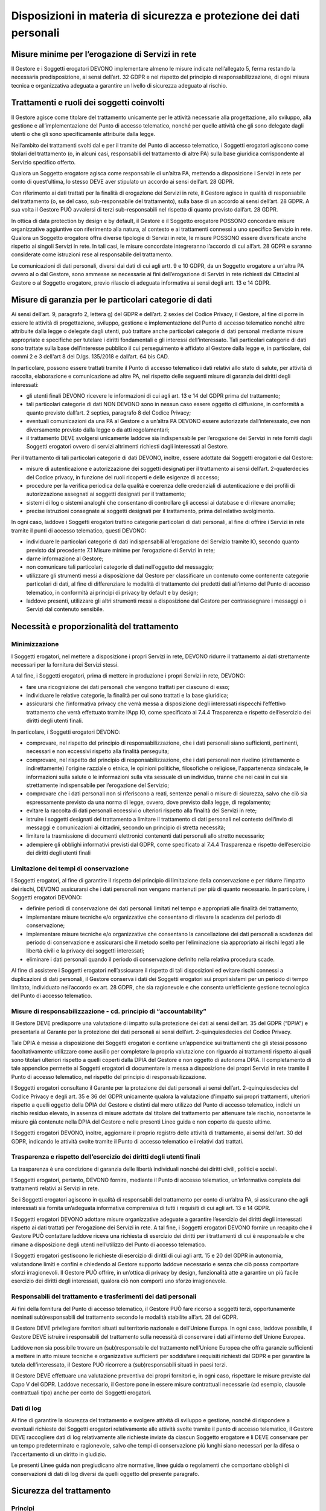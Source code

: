 Disposizioni in materia di sicurezza e protezione dei dati personali
====================================================================

Misure minime per l’erogazione di Servizi in rete 
-------------------------------------------------
Il Gestore e i Soggetti erogatori DEVONO implementare almeno le misure 
indicate nell’allegato 5, ferma restando la necessaria predisposizione, 
ai sensi dell’art. 32 GDPR e nel rispetto del principio di 
responsabilizzazione, di ogni misura tecnica e organizzativa adeguata 
a garantire un livello di sicurezza adeguato al rischio.

Trattamenti e ruoli dei soggetti coinvolti
------------------------------------------
Il Gestore agisce come titolare del trattamento unicamente per le 
attività necessarie alla progettazione, allo sviluppo, alla gestione e 
all’implementazione del Punto di accesso telematico, nonché per quelle 
attività che gli sono delegate dagli utenti o che gli sono specificamente 
attribuite dalla legge.

Nell’ambito dei trattamenti svolti dal e per il tramite del Punto di 
accesso telematico, i Soggetti erogatori agiscono come titolari del 
trattamento (o, in alcuni casi, responsabili del trattamento di altre 
PA) sulla base giuridica corrispondente al Servizio specifico offerto.

Qualora un Soggetto erogatore agisca come responsabile di un’altra PA, 
mettendo a disposizione i Servizi in rete per conto di quest’ultima, 
lo stesso DEVE aver stipulato un accordo ai sensi dell’art. 28 GDPR.

Con riferimento ai dati trattati per la finalità di erogazione dei 
Servizi in rete, il Gestore agisce in qualità di responsabile del 
trattamento (o, se del caso, sub-responsabile del trattamento), sulla 
base di un accordo ai sensi dell’art. 28 GDPR. A sua volta il Gestore 
PUÒ avvalersi di terzi sub-responsabili nel rispetto di quanto previsto 
dall’art. 28 GDPR. 

In ottica di data protection by design e by default, il Gestore e il 
Soggetto erogatore POSSONO concordare misure organizzative aggiuntive 
con riferimento alla natura, al contesto e ai trattamenti connessi a 
uno specifico Servizio in rete. Qualora un Soggetto erogatore offra 
diverse tipologie di Servizi in rete, le misure POSSONO essere 
diversificate anche rispetto ai singoli Servizi in rete. In tali casi, 
le misure concordate integreranno l’accordo di cui all’art. 28 GDPR e 
saranno considerate come istruzioni rese al responsabile del trattamento.

Le comunicazioni di dati personali, diversi dai dati di cui agli artt. 
9 e 10 GDPR, da un Soggetto erogatore a un'altra PA ovvero al o dal 
Gestore, sono ammesse se necessarie ai fini dell’erogazione di Servizi 
in rete richiesti dai Cittadini al Gestore o al Soggetto erogatore, 
previo rilascio di adeguata informativa ai sensi degli artt. 13 e 14 
GDPR. 

Misure di garanzia per le particolari categorie di dati
-------------------------------------------------------
Ai sensi dell’art. 9, paragrafo  2, lettera g) del GDPR e dell’art. 2 
sexies del Codice Privacy, il Gestore, al fine di porre in essere le 
attività di progettazione, sviluppo, gestione e implementazione del 
Punto di accesso telematico nonché altre attribuite dalla legge o 
delegate dagli utenti, può trattare anche particolari categorie di dati 
personali mediante misure appropriate e specifiche per tutelare i 
diritti fondamentali e gli interessi dell’interessato. Tali particolari 
categorie di dati sono trattate sulla base dell’interesse pubblico il 
cui perseguimento è affidato al Gestore dalla legge e, in particolare, 
dai commi 2 e 3 dell'art 8 del D.lgs. 135/2018 e dall’art. 64 bis CAD.

In particolare, possono essere trattati tramite il Punto di accesso 
telematico i dati relativi allo stato di salute, per attività di raccolta, 
elaborazione e comunicazione ad altre PA, nel rispetto delle seguenti 
misure di garanzia dei diritti degli interessati:

- gli utenti finali DEVONO ricevere le informazioni di cui agli art. 
  13 e 14 del GDPR prima del trattamento;
- tali particolari categorie di dati NON DEVONO sono in nessun caso 
  essere oggetto di diffusione, in conformità a quanto previsto 
  dall’art. 2 septies, paragrafo 8 del Codice Privacy;
- eventuali comunicazioni da una PA al Gestore o a un’altra PA DEVONO 
  essere autorizzate dall’interessato, ove non diversamente previsto 
  dalla legge o da atti regolamentari;
- il trattamento DEVE  svolgersi unicamente laddove sia indispensabile 
  per l’erogazione dei Servizi in rete forniti dagli Soggetti erogatori 
  ovvero di servizi altrimenti richiesti dagli interessati al Gestore.

Per il trattamento di tali particolari categorie di dati DEVONO, inoltre, 
essere adottate dai Soggetti erogatori e dal Gestore:

- misure di autenticazione e autorizzazione dei soggetti designati per 
  il  trattamento ai sensi dell’art. 2-quaterdecies del Codice privacy, 
  in funzione dei ruoli ricoperti e delle esigenze di accesso;
- procedure per la verifica periodica della qualità e coerenza delle 
  credenziali di autenticazione e dei profili di autorizzazione assegnati 
  ai soggetti designati per il trattamento;
- sistemi di log o sistemi analoghi che consentano di controllare gli 
  accessi ai database e di rilevare anomalie;
- precise istruzioni consegnate ai soggetti designati per il trattamento, 
  prima del relativo svolgimento.

In ogni caso, laddove i Soggetti erogatori trattino categorie particolari 
di dati personali, al fine di offrire i Servizi in rete tramite il punti 
di accesso telematico, questi DEVONO:

- individuare le particolari categorie di dati indispensabili 
  all’erogazione del Servizio tramite IO, secondo quanto previsto dal 
  precedente 7.1 Misure minime per l’erogazione di Servizi in rete;
- darne informazione al Gestore;
- non comunicare tali particolari categorie di dati nell’oggetto del 
  messaggio;
- utilizzare gli strumenti messi a disposizione dal Gestore per 
  classificare un contenuto come contenente categorie particolari di 
  dati, al fine di differenziare le modalità di trattamento dei 
  predetti dati all’interno del Punto di accesso telematico, in 
  conformità ai principi di privacy by default e by design; 
- laddove presenti, utilizzare gli altri strumenti messi a disposizione 
  dal Gestore per contrassegnare i messaggi o i Servizi dal contenuto 
  sensibile.

Necessità e proporzionalità del trattamento
-------------------------------------------

Minimizzazione
^^^^^^^^^^^^^^
I Soggetti erogatori, nel mettere a disposizione i propri Servizi in 
rete, DEVONO  ridurre il trattamento ai dati strettamente necessari 
per la fornitura dei Servizi stessi.

A tal fine, i Soggetti erogatori, prima di mettere in produzione i 
propri Servizi in rete, DEVONO:

- fare una ricognizione dei dati personali che vengono trattati per 
  ciascuno di esso;
- individuare le relative categorie, la finalità per cui sono trattati 
  e la base giuridica;
- assicurarsi che l’informativa privacy che verrà messa a disposizione 
  degli interessati rispecchi l’effettivo trattamento che verrà 
  effettuato tramite l’App IO, come specificato al 7.4.4 Trasparenza e 
  rispetto dell’esercizio dei diritti degli utenti finali. 

In particolare, i Soggetti erogatori DEVONO:

- comprovare, nel rispetto del principio di responsabilizzazione, che 
  i dati personali siano sufficienti, pertinenti, necessari e non 
  eccessivi rispetto alla finalità perseguita;
- comprovare, nel rispetto del principio di responsabilizzazione, che 
  i dati personali non rivelino (direttamente o indirettamente) 
  l'origine razziale o etnica, le opinioni politiche, filosofiche o 
  religiose, l'appartenenza sindacale, le informazioni sulla salute o 
  le informazioni sulla vita sessuale di un individuo, tranne che nei 
  casi in cui sia strettamente indispensabile per l’erogazione del 
  Servizio;
- comprovare che i dati personali non si riferiscono a reati, sentenze 
  penali o misure di sicurezza, salvo che ciò sia espressamente 
  previsto da una norma di legge, ovvero, dove previsto dalla legge, 
  di regolamento;
- evitare la raccolta di dati personali eccessivi o ulteriori rispetto 
  alla finalità dei Servizi in rete;
- istruire i soggetti designati  del trattamento a limitare il 
  trattamento di dati personali nel contesto dell’invio di messaggi e 
  comunicazioni ai cittadini, secondo un principio di stretta necessità;
- limitare la trasmissione di documenti elettronici contenenti dati 
  personali allo stretto necessario;
- adempiere gli obblighi informativi previsti dal GDPR, come specificato 
  al 7.4.4 Trasparenza e rispetto dell’esercizio dei diritti degli utenti finali

Limitazione dei tempi di conservazione
^^^^^^^^^^^^^^^^^^^^^^^^^^^^^^^^^^^^^^
I Soggetti erogatori, al fine di garantire il rispetto del principio 
di limitazione della conservazione e per ridurre l’impatto dei rischi, 
DEVONO assicurarsi che i dati personali non vengano mantenuti per più 
di quanto necessario. In particolare, i Soggetti erogatori DEVONO: 

- definire periodi di conservazione dei dati personali limitati nel 
  tempo e appropriati alle finalità del trattamento;
- implementare misure tecniche e/o organizzative che consentano di 
  rilevare la scadenza del periodo di conservazione;
- implementare misure tecniche e/o organizzative che consentano la 
  cancellazione dei dati personali a scadenza del periodo di 
  conservazione e assicurarsi che il metodo scelto per l’eliminazione 
  sia appropriato ai rischi legati alle libertà civili e la privacy 
  dei soggetti interessati;
- eliminare i dati personali quando il periodo di conservazione 
  definito nella relativa procedura scade.

Al fine di assistere i Soggetti erogatori nell’assicurare il rispetto 
di tali disposizioni ed evitare rischi connessi a duplicazioni di dati 
personali, il Gestore conserva i dati dei Soggetti erogatori sui propri 
sistemi per un periodo di tempo limitato, individuato nell’accordo ex 
art. 28 GDPR, che sia ragionevole e che consenta un’efficiente gestione 
tecnologica del Punto di accesso telematico. 

Misure di responsabilizzazione - cd. principio di “accountability”
^^^^^^^^^^^^^^^^^^^^^^^^^^^^^^^^^^^^^^^^^^^^^^^^^^^^^^^^^^^^^^^^^^
Il Gestore DEVE predisporre una valutazione di impatto sulla protezione 
dei dati ai sensi dell’art. 35 del GDPR (“DPIA”) e presentarla al Garante 
per la protezione dei dati personali ai sensi dell’art. 2-quinquiesdecies 
del Codice Privacy. 

Tale DPIA è messa a disposizione dei Soggetti erogatori e contiene 
un’appendice sui trattamenti che gli stessi possono facoltativamente 
utilizzare come ausilio per completare la propria valutazione con 
riguardo ai trattamenti rispetto ai quali sono titolari ulteriori 
rispetto a quelli coperti dalla DPIA del Gestore e non oggetto di 
autonoma DPIA. Il completamento di tale appendice permette ai Soggetti 
erogatori di documentare la messa a disposizione dei propri Servizi in 
rete tramite il Punto di accesso telematico, nel rispetto del principio 
di responsabilizzazione. 

I Soggetti erogatori consultano il Garante per la protezione dei dati 
personali ai sensi dell’art. 2-quinquiesdecies del Codice Privacy e 
degli art. 35 e 36 del GDPR unicamente qualora la valutazione d'impatto 
sui propri trattamenti, ulteriori rispetto a quelli oggetto della DPIA 
del Gestore e distinti dal mero utilizzo del Punto di accesso telematico, 
indichi un rischio residuo elevato, in assenza di misure adottate dal 
titolare del trattamento per attenuare tale rischio, nonostante le misure 
già contenute nella DPIA del Gestore e nelle presenti Linee guida e non 
coperto da queste ultime. 

I Soggetti erogatori DEVONO, inoltre, aggiornare il proprio registro 
delle attività di trattamento, ai sensi dell’art. 30 del GDPR, indicando 
le attività svolte tramite il Punto di accesso telematico e i relativi 
dati trattati.

Trasparenza e rispetto dell’esercizio dei diritti degli utenti finali
^^^^^^^^^^^^^^^^^^^^^^^^^^^^^^^^^^^^^^^^^^^^^^^^^^^^^^^^^^^^^^^^^^^^^
La trasparenza è una condizione di garanzia delle libertà individuali 
nonché dei diritti civili, politici e sociali.

I Soggetti erogatori, pertanto, DEVONO fornire, mediante il Punto di 
accesso telematico, un’informativa completa dei trattamenti relativi 
ai Servizi in rete.

Se i Soggetti erogatori agiscono in qualità di responsabili del 
trattamento per conto di un’altra PA, si assicurano che agli interessati 
sia fornita un’adeguata informativa comprensiva di tutti i requisiti 
di cui agli art. 13 e 14 GDPR.

I Soggetti erogatori DEVONO adottare misure organizzative adeguate a 
garantire l’esercizio dei diritti degli interessati rispetto ai dati 
trattati per l’erogazione dei Servizi in rete. A tal fine, i Soggetti 
erogatori DEVONO fornire un recapito che il Gestore PUÒ contattare 
laddove riceva una richiesta di esercizio dei diritti per i trattamenti 
di cui è responsabile e che rimane a disposizione degli utenti 
nell’utilizzo del Punto di accesso telematico.

I Soggetti erogatori gestiscono le richieste di esercizio di diritti 
di cui agli artt. 15 e 20 del GDPR in autonomia, valutandone limiti e 
confini e chiedendo al Gestore supporto laddove necessario e senza che 
ciò possa comportare sforzi irragionevoli. Il Gestore PUÒ offrire, in 
un’ottica di privacy by design, funzionalità atte a garantire un più 
facile esercizio dei diritti degli interessati, qualora ciò non comporti 
uno sforzo irragionevole. 

Responsabili del trattamento e trasferimenti dei dati personali
^^^^^^^^^^^^^^^^^^^^^^^^^^^^^^^^^^^^^^^^^^^^^^^^^^^^^^^^^^^^^^^
Ai fini della fornitura del Punto di accesso telematico, il Gestore 
PUÒ fare ricorso a soggetti terzi, opportunamente nominati 
sub)responsabili del trattamento secondo le modalità stabilite all’art. 
28 del GDPR. 

Il Gestore DEVE privilegiare fornitori situati sul territorio nazionale 
e dell’Unione Europa. In ogni caso, laddove possibile, il Gestore DEVE 
istruire i responsabili del trattamento sulla necessità di conservare 
i dati all’interno dell’Unione Europea.

Laddove non sia possibile trovare un (sub)responsabile del trattamento 
nell’Unione Europea che offra garanzie sufficienti a mettere in atto 
misure tecniche e organizzative sufficienti per soddisfare i requisiti 
richiesti dal GDPR e per garantire la tutela dell’interessato, il Gestore 
PUÒ ricorrere a (sub)responsabili situati in paesi terzi.

Il Gestore DEVE effettuare una valutazione preventiva dei propri 
fornitori e, in ogni caso, rispettare le misure previste dal Capo V 
del GDPR. Laddove necessario, il Gestore pone in essere misure 
contrattuali necessarie (ad esempio, clausole contrattuali tipo) anche 
per conto dei Soggetti erogatori.

Dati di log
^^^^^^^^^^^
Al fine di garantire la sicurezza del trattamento e svolgere attività 
di sviluppo e gestione, nonché di rispondere a eventuali richieste dei 
Soggetti erogatori relativamente alle attività svolte tramite il punto 
di accesso telematico, il Gestore DEVE raccogliere dati di log 
relativamente alle richieste inviate da ciascun Soggetto erogatore e li 
DEVE conservare per un tempo predeterminato e ragionevole, salvo che 
tempi di conservazione più lunghi siano necessari per la difesa o 
l’accertamento di un diritto in giudizio.

Le presenti Linee guida non pregiudicano altre normative, linee guida 
o regolamenti che comportano obblighi di conservazioni di dati di log 
diversi da quelli oggetto del presente paragrafo.

Sicurezza del trattamento
-------------------------

Principi
^^^^^^^^
In conformità all’art. 32 e al Considerando 83 del GDPR, il Gestore e 
i Soggetti erogatori, in qualità di titolari del trattamento e/o 
responsabili del trattamento, sono tenuti ad adottare tutte le misure 
tecniche e organizzative adeguate a garantire un livello di sicurezza 
adeguato al rischio, che comprendono, tra le altre, se del caso:

- la pseudonimizzazione e la cifratura dei dati personali;
- la capacità di assicurare su base permanente la riservatezza, 
  l’integrità, la disponibilità e la resilienza dei sistemi e dei 
  servizi di trattamento;
- la capacità di ripristinare tempestivamente la disponibilità e 
  l’accesso dei dati personali in caso di incidente fisico o tecnico;
- una procedura per testare, verificare e valutare regolarmente 
  l’efficacia delle misure tecniche e organizzative al fine di garantire 
  la sicurezza del trattamento.

I principi in materia di sicurezza del trattamento si esplicitano nelle 
seguenti “best practices” per il trattamento dei dati personali, che 
si aggiungono alle misure organizzative implementate per garantire il 
rispetto dei principi in materia di trattamento di dati personali di 
cui ai precedenti paragrafi.

Partizionamento dei dati personali
^^^^^^^^^^^^^^^^^^^^^^^^^^^^^^^^^^
Il Gestore e i Soggetti erogatori DEVONO ridurre la possibilità che i 
dati personali possano essere correlati e che possa verificarsi una 
violazione dei dati personali. In particolare sono tenuti a: 

- identificare i dati personali utili alle finalità perseguite e 
  utilizzare il set minimo di dati necessari, anche nell'ambito del 
  singolo processo, in virtù del principio di minimizzazione;
- separare i dati necessari per  ogni processo in modo logico;
- comprovare regolarmente che i dati personali siano partizionati in 
  modo efficace e che i destinatari e le interconnessioni non siano 
  stati associati.

Cifratura dei dati personali
^^^^^^^^^^^^^^^^^^^^^^^^^^^^
Il Gestore e i Soggetti erogatori DEVONO trattare i dati implementando 
misure in grado di rendere incomprensibili i dati personali a chiunque 
non sia autorizzato ad accedervi: 

- determinando le componenti critiche su cui applicare misure di 
  crittografia (“at rest”, es: dischi rigidi, file, ecc.; “in transit”, 
  es: trasferimento da/verso un database, canali di comunicazione) 
  in base a:

  - forma/posizione in cui sono memorizzati/resi disponibili i dati 
    personali;
  - rischi individuati;
  - prestazioni richieste;

- scegliendo il tipo di crittografia (simmetrica o asimmetrica) in base 
  al contesto e ai rischi individuati;
- adottando soluzioni di crittografia basate su algoritmi pubblici 
  notoriamente forti;
- definendo ulteriori misure per garantire la disponibilità, l'integrità 
  e la riservatezza delle informazioni.

Anonimizzazione dei dati personali
^^^^^^^^^^^^^^^^^^^^^^^^^^^^^^^^^^
Laddove possibile, il Gestore e i Soggetti erogatori DEVONO eliminare 
le caratteristiche che identificano i dati personali. In particolare 
sono tenuti a: 

- determinare ciò che deve essere anonimo in base al contesto, alla 
  forma in cui vengono memorizzati i dati personali (compresi i campi 
  del database o estratti dai testi) e ai rischi individuati;
- anonimizzare permanentemente i dati che richiedono tale criterio di 
  protezione in base alla forma dei dati (inclusi database e record 
  testuali) e ai rischi individuati;
- se i dati non possono essere anonimizzati in modo permanente, 
  scegliere strumenti (inclusi la cancellazione parziale, la cancellazione, 
  la ricerca di hashing e l'indice) che rispondano innanzitutto alle 
  esigenze funzionali.

.. forum_italia::
  :topic_id: 22262
  :scope: document
